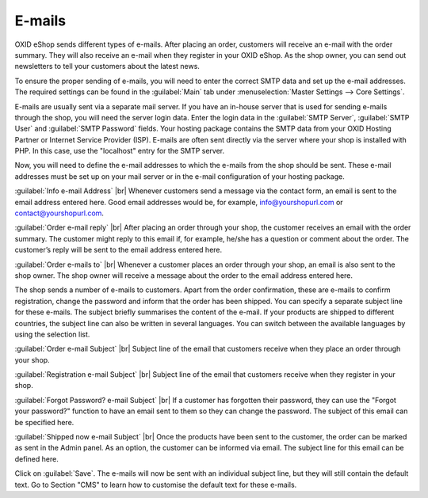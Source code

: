 ﻿E-mails
=======

OXID eShop sends different types of e-mails. After placing an order, customers will receive an e-mail with the order summary. They will also receive an e-mail when they register in your OXID eShop. As the shop owner, you can send out newsletters to tell your customers about the latest news.

To ensure the proper sending of e-mails, you will need to enter the correct SMTP data and set up the e-mail addresses. The required settings can be found in the :guilabel:`Main` tab under :menuselection:`Master Settings --> Core Settings`.

E-mails are usually sent via a separate mail server. If you have an in-house server that is used for sending e-mails through the shop, you will need the server login data. Enter the login data in the :guilabel:`SMTP Server`, :guilabel:`SMTP User` and :guilabel:`SMTP Password` fields. Your hosting package contains the SMTP data from your OXID Hosting Partner or Internet Service Provider (ISP). E-mails are often sent directly via the server where your shop is installed with PHP. In this case, use the \"localhost\" entry for the SMTP server.

Now, you will need to define the e-mail addresses to which the e-mails from the shop should be sent. These e-mail addresses must be set up on your mail server or in the e-mail configuration of your hosting package.

:guilabel:`Info e-mail Address` |br|
Whenever customers send a message via the contact form, an email is sent to the email address entered here. Good email addresses would be, for example, info@yourshopurl.com or contact@yourshopurl.com.

:guilabel:`Order e-mail reply` |br|
After placing an order through your shop, the customer receives an email with the order summary. The customer might reply to this email if, for example, he/she has a question or comment about the order. The customer’s reply will be sent to the email address entered here.

:guilabel:`Order e-mails to` |br|
Whenever a customer places an order through your shop, an email is also sent to the shop owner. The shop owner will receive a message about the order to the email address entered here.

The shop sends a number of e-mails to customers. Apart from the order confirmation, these are e-mails to confirm registration, change the password and inform that the order has been shipped. You can specify a separate subject line for these e-mails. The subject briefly summarises the content of the e-mail. If your products are shipped to different countries, the subject line can also be written in several languages. You can switch between the available languages by using the selection list.

:guilabel:`Order e-mail Subject` |br|
Subject line of the email that customers receive when they place an order through your shop.

:guilabel:`Registration e-mail Subject` |br|
Subject line of the email that customers receive when they register in your shop.

:guilabel:`Forgot Password? e-mail Subject` |br|
If a customer has forgotten their password, they can use the \"Forgot your password?\" function to have an email sent to them so they can change the password. The subject of this email can be specified here.

:guilabel:`Shipped now e-mail Subject` |br|
Once the products have been sent to the customer, the order can be marked as sent in the Admin panel. As an option, the customer can be informed via email. The subject line for this email can be defined here.

Click on :guilabel:`Save`. The e-mails will now be sent with an individual subject line, but they will still contain the default text. Go to Section \"CMS\" to learn how to customise the default text for these e-mails.

.. Intern: oxbaav, Status: